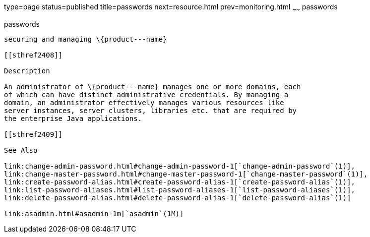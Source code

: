 type=page
status=published
title=passwords
next=resource.html
prev=monitoring.html
~~~~~~
passwords
=========

[[passwords-5asc]][[GSRFM00272]][[passwords]]

passwords
---------

securing and managing \{product---name}

[[sthref2408]]

Description

An administrator of \{product---name} manages one or more domains, each
of which can have distinct administrative credentials. By managing a
domain, an administrator effectively manages various resources like
server instances, server clusters, libraries etc. that are required by
the enterprise Java applications.

[[sthref2409]]

See Also

link:change-admin-password.html#change-admin-password-1[`change-admin-password`(1)],
link:change-master-password.html#change-master-password-1[`change-master-password`(1)],
link:create-password-alias.html#create-password-alias-1[`create-password-alias`(1)],
link:list-password-aliases.html#list-password-aliases-1[`list-password-aliases`(1)],
link:delete-password-alias.html#delete-password-alias-1[`delete-password-alias`(1)]

link:asadmin.html#asadmin-1m[`asadmin`(1M)]


